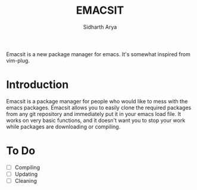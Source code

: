 #+TITLE: EMACSIT
#+AUTHOR: Sidharth Arya

Emacsit is a new package manager for emacs. It's somewhat inspired from vim-plug. 

* Introduction

Emacsit is a package manager for people who would like to mess with the emacs packages. Emacsit allows you to easily clone the required packages from any git repository and immediately put it in your emacs load file. It works on very basic functions, and it doesn't want you to stop your work while packages are downloading or compiling. 


* To Do
- [ ] Compiling
- [ ] Updating 
- [ ] Cleaning


